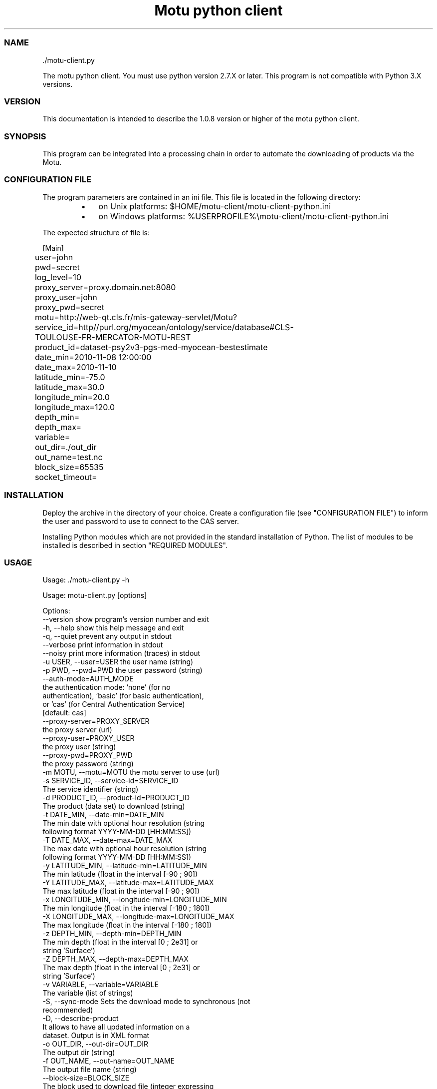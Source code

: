 .TH "Motu python client" 1 "" ""


.SS NAME

.nf
\&./motu-client.py 
.fi


.P
The motu python client. You must use python version 2.7.X or later.
This program is not compatible with Python 3.X versions.

.SS VERSION

.P
This documentation is intended to describe the 1.0.8 version or higher of the motu python client.

.SS SYNOPSIS

.P
This program can be integrated into a processing chain in order to automate the downloading of products via the Motu.

.SS CONFIGURATION FILE

.P
The program parameters are contained in an ini file. This file is located in the following directory:

.RS
.IP \(bu 3
on Unix platforms: $HOME/motu\-client/motu\-client\-python.ini
.IP \(bu 3
on Windows platforms: %USERPROFILE%\emotu\-client/motu\-client\-python.ini
.RE

.P
The expected structure of file is:

.nf
		[Main]
		user=john
		pwd=secret
		log_level=10
		proxy_server=proxy.domain.net:8080
		proxy_user=john
		proxy_pwd=secret
		motu=http://web-qt.cls.fr/mis-gateway-servlet/Motu?service_id=http//purl.org/myocean/ontology/service/database#CLS-TOULOUSE-FR-MERCATOR-MOTU-REST
		product_id=dataset-psy2v3-pgs-med-myocean-bestestimate
		date_min=2010-11-08 12:00:00
		date_max=2010-11-10
		latitude_min=-75.0
		latitude_max=30.0
		longitude_min=20.0
		longitude_max=120.0
		depth_min=
		depth_max=
		variable=
		out_dir=./out_dir
		out_name=test.nc
		block_size=65535
		socket_timeout=
.fi


.SS INSTALLATION

.P
Deploy the archive in the directory of your choice. Create a configuration file (see "CONFIGURATION FILE") to inform the user and password to use to connect to the CAS server.

.P
Installing Python modules which are not provided in the standard installation of Python. The list of modules to be installed is described in section "REQUIRED MODULES".

.SS USAGE

.P
Usage: \&./motu\-client.py \-h

.nf
Usage: motu-client.py [options]

Options:
  --version             show program's version number and exit
  -h, --help            show this help message and exit
  -q, --quiet           prevent any output in stdout
  --verbose             print information in stdout
  --noisy               print more information (traces) in stdout
  -u USER, --user=USER  the user name (string)
  -p PWD, --pwd=PWD     the user password (string)
  --auth-mode=AUTH_MODE
                        the authentication mode: 'none' (for no
                        authentication), 'basic' (for basic authentication),
                        or 'cas' (for Central Authentication Service)
                        [default: cas]
  --proxy-server=PROXY_SERVER
                        the proxy server (url)
  --proxy-user=PROXY_USER
                        the proxy user (string)
  --proxy-pwd=PROXY_PWD
                        the proxy password (string)
  -m MOTU, --motu=MOTU  the motu server to use (url)
  -s SERVICE_ID, --service-id=SERVICE_ID
                        The service identifier (string)
  -d PRODUCT_ID, --product-id=PRODUCT_ID
                        The product (data set) to download (string)
  -t DATE_MIN, --date-min=DATE_MIN
                        The min date with optional hour resolution (string
                        following format YYYY-MM-DD [HH:MM:SS])
  -T DATE_MAX, --date-max=DATE_MAX
                        The max date with optional hour resolution (string
                        following format YYYY-MM-DD [HH:MM:SS])
  -y LATITUDE_MIN, --latitude-min=LATITUDE_MIN
                        The min latitude (float in the interval [-90 ; 90])
  -Y LATITUDE_MAX, --latitude-max=LATITUDE_MAX
                        The max latitude (float in the interval [-90 ; 90])
  -x LONGITUDE_MIN, --longitude-min=LONGITUDE_MIN
                        The min longitude (float in the interval [-180 ; 180])
  -X LONGITUDE_MAX, --longitude-max=LONGITUDE_MAX
                        The max longitude (float in the interval [-180 ; 180])
  -z DEPTH_MIN, --depth-min=DEPTH_MIN
                        The min depth (float in the interval [0 ; 2e31] or
                        string 'Surface')
  -Z DEPTH_MAX, --depth-max=DEPTH_MAX
                        The max depth (float in the interval [0 ; 2e31] or
                        string 'Surface')
  -v VARIABLE, --variable=VARIABLE
                        The variable (list of strings)
  -S, --sync-mode       Sets the download mode to synchronous (not
                        recommended)
  -D, --describe-product
                        It allows to have all updated information on a
                        dataset. Output is in XML format
  -o OUT_DIR, --out-dir=OUT_DIR
                        The output dir (string)
  -f OUT_NAME, --out-name=OUT_NAME
                        The output file name (string)
  --block-size=BLOCK_SIZE
                        The block used to download file (integer expressing
                        bytes)
  --socket-timeout=SOCKET_TIMEOUT
                        Set a timeout on blocking socket operations (float
                        expressing seconds)
  --user-agent=USER_AGENT
                        Set the identification string (user-agent) for HTTP
                        requests. By default this value is 'Python-urllib/x.x'
                        (where x.x is the version of the python interpreter)
.fi


.SS REQUIRED MODULES

.P
No module required.

.SS BUGS AND QUESTIONS

.P
Please refer to the documentation for information on submitting bug reports or questions to the author.

.SS LICENSE

.P
This library is free software; you can redistribute it and/or modify it under the terms of the GNU Lesser General Public License as published by the Free Software Foundation; either version 2.1 of the License, or (at your option) any later version.

.P
This library is distributed in the hope that it will be useful, but WITHOUT ANY WARRANTY; without even the implied warranty of MERCHANTABILITY or FITNESS FOR A PARTICULAR PURPOSE. See the GNU Lesser General Public License for more details.

.P
You should have received a copy of the GNU Lesser General Public License along with this library; if not, write to the Free Software Foundation, Inc., 59 Temple Place, Suite 330, Boston, MA 02111\-1307, USA.

.SS AUTHOR

.P
CLS (Collecte Localisation Satellites) for MyOcean

.P
www.cls.fr

.\" man code generated by txt2tags 2.6 (http://txt2tags.org)
.\" cmdline: txt2tags -t man -o /home/ccamel/data/motu-client-python/src/doc/readme-motu-client.man /home/ccamel/data/motu-client-python/target/readme-motu-client.t2t

